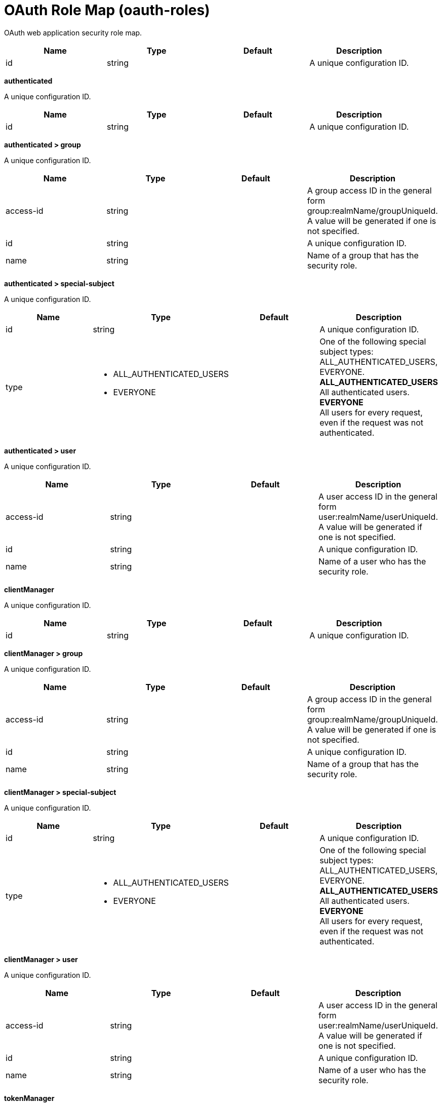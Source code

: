 = +OAuth Role Map+ (+oauth-roles+)
:linkcss: 
:page-layout: config
:nofooter: 

+OAuth web application security role map.+

[cols="a,a,a,a",width="100%"]
|===
|Name|Type|Default|Description

|+id+

|string

|

|+A unique configuration ID.+
|===
[#+authenticated+]*authenticated*

+A unique configuration ID.+


[cols="a,a,a,a",width="100%"]
|===
|Name|Type|Default|Description

|+id+

|string

|

|+A unique configuration ID.+
|===
[#+authenticated/group+]*authenticated > group*

+A unique configuration ID.+


[cols="a,a,a,a",width="100%"]
|===
|Name|Type|Default|Description

|+access-id+

|string

|

|+A group access ID in the general form group:realmName/groupUniqueId. A value will be generated if one is not specified.+

|+id+

|string

|

|+A unique configuration ID.+

|+name+

|string

|

|+Name of a group that has the security role.+
|===
[#+authenticated/special-subject+]*authenticated > special-subject*

+A unique configuration ID.+


[cols="a,a,a,a",width="100%"]
|===
|Name|Type|Default|Description

|+id+

|string

|

|+A unique configuration ID.+

|+type+

|* +ALL_AUTHENTICATED_USERS+
* +EVERYONE+


|

|+One of the following special subject types: ALL_AUTHENTICATED_USERS, EVERYONE.+ +
*+ALL_AUTHENTICATED_USERS+* +
+All authenticated users.+ +
*+EVERYONE+* +
+All users for every request, even if the request was not authenticated.+
|===
[#+authenticated/user+]*authenticated > user*

+A unique configuration ID.+


[cols="a,a,a,a",width="100%"]
|===
|Name|Type|Default|Description

|+access-id+

|string

|

|+A user access ID in the general form user:realmName/userUniqueId. A value will be generated if one is not specified.+

|+id+

|string

|

|+A unique configuration ID.+

|+name+

|string

|

|+Name of a user who has the security role.+
|===
[#+clientManager+]*clientManager*

+A unique configuration ID.+


[cols="a,a,a,a",width="100%"]
|===
|Name|Type|Default|Description

|+id+

|string

|

|+A unique configuration ID.+
|===
[#+clientManager/group+]*clientManager > group*

+A unique configuration ID.+


[cols="a,a,a,a",width="100%"]
|===
|Name|Type|Default|Description

|+access-id+

|string

|

|+A group access ID in the general form group:realmName/groupUniqueId. A value will be generated if one is not specified.+

|+id+

|string

|

|+A unique configuration ID.+

|+name+

|string

|

|+Name of a group that has the security role.+
|===
[#+clientManager/special-subject+]*clientManager > special-subject*

+A unique configuration ID.+


[cols="a,a,a,a",width="100%"]
|===
|Name|Type|Default|Description

|+id+

|string

|

|+A unique configuration ID.+

|+type+

|* +ALL_AUTHENTICATED_USERS+
* +EVERYONE+


|

|+One of the following special subject types: ALL_AUTHENTICATED_USERS, EVERYONE.+ +
*+ALL_AUTHENTICATED_USERS+* +
+All authenticated users.+ +
*+EVERYONE+* +
+All users for every request, even if the request was not authenticated.+
|===
[#+clientManager/user+]*clientManager > user*

+A unique configuration ID.+


[cols="a,a,a,a",width="100%"]
|===
|Name|Type|Default|Description

|+access-id+

|string

|

|+A user access ID in the general form user:realmName/userUniqueId. A value will be generated if one is not specified.+

|+id+

|string

|

|+A unique configuration ID.+

|+name+

|string

|

|+Name of a user who has the security role.+
|===
[#+tokenManager+]*tokenManager*

+A unique configuration ID.+


[cols="a,a,a,a",width="100%"]
|===
|Name|Type|Default|Description

|+id+

|string

|

|+A unique configuration ID.+
|===
[#+tokenManager/group+]*tokenManager > group*

+A unique configuration ID.+


[cols="a,a,a,a",width="100%"]
|===
|Name|Type|Default|Description

|+access-id+

|string

|

|+A group access ID in the general form group:realmName/groupUniqueId. A value will be generated if one is not specified.+

|+id+

|string

|

|+A unique configuration ID.+

|+name+

|string

|

|+Name of a group that has the security role.+
|===
[#+tokenManager/special-subject+]*tokenManager > special-subject*

+A unique configuration ID.+


[cols="a,a,a,a",width="100%"]
|===
|Name|Type|Default|Description

|+id+

|string

|

|+A unique configuration ID.+

|+type+

|* +ALL_AUTHENTICATED_USERS+
* +EVERYONE+


|

|+One of the following special subject types: ALL_AUTHENTICATED_USERS, EVERYONE.+ +
*+ALL_AUTHENTICATED_USERS+* +
+All authenticated users.+ +
*+EVERYONE+* +
+All users for every request, even if the request was not authenticated.+
|===
[#+tokenManager/user+]*tokenManager > user*

+A unique configuration ID.+


[cols="a,a,a,a",width="100%"]
|===
|Name|Type|Default|Description

|+access-id+

|string

|

|+A user access ID in the general form user:realmName/userUniqueId. A value will be generated if one is not specified.+

|+id+

|string

|

|+A unique configuration ID.+

|+name+

|string

|

|+Name of a user who has the security role.+
|===
